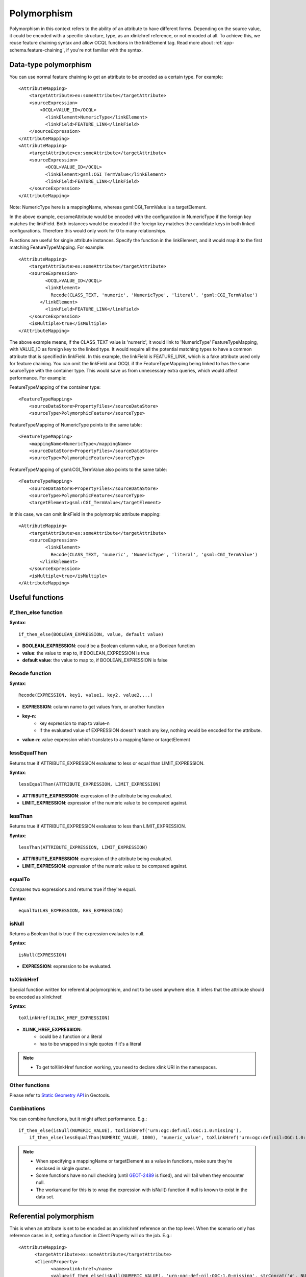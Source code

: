 ..  _app-schema.polymorphism:

Polymorphism
============

Polymorphism in this context refers to the ability of an attribute to have different forms.
Depending on the source value, it could be encoded with a specific structure, type, as an xlink:href reference, or not encoded at all.
To achieve this, we reuse feature chaining syntax and allow OCQL functions in the linkElement tag.
Read more about :ref:`app-schema.feature-chaining`, if you're not familiar with the syntax.


Data-type polymorphism
----------------------
You can use normal feature chaining to get an attribute to be encoded as a certain type. 
For example::

  <AttributeMapping>                                                                                                                                                                                                                                                                                                                                                                                                    
      <targetAttribute>ex:someAttribute</targetAttribute>
      <sourceExpression>
          <OCQL>VALUE_ID</OCQL>
	    <linkElement>NumericType</linkElement>
	    <linkField>FEATURE_LINK</linkField>
      </sourceExpression>
  </AttributeMapping>
  <AttributeMapping>
      <targetAttribute>ex:someAttribute</targetAttribute>
      <sourceExpression>
	    <OCQL>VALUE_ID</OCQL>
	    <linkElement>gsml:CGI_TermValue</linkElement>
	    <linkField>FEATURE_LINK</linkField>
      </sourceExpression>
  </AttributeMapping>

Note: NumericType here is a mappingName, whereas gsml:CGI_TermValue is a targetElement.

In the above example, ex:someAttribute would be encoded with the configuration in NumericType if the foreign key matches the linkField.
Both instances would be encoded if the foreign key matches the candidate keys in both linked configurations. 
Therefore this would only work for 0 to many relationships.

Functions are useful for single attribute instances. Specify the function in the linkElement, and it would map it to the first matching FeatureTypeMapping.
For example::

  <AttributeMapping>
      <targetAttribute>ex:someAttribute</targetAttribute>	
      <sourceExpression>
	    <OCQL>VALUE_ID</OCQL>	
	    <linkElement>
	      Recode(CLASS_TEXT, 'numeric', 'NumericType', 'literal', 'gsml:CGI_TermValue')
          </linkElement>
  	    <linkField>FEATURE_LINK</linkField>
      </sourceExpression>					
      <isMultiple>true</isMultiple>
  </AttributeMapping>

The above example means, if the CLASS_TEXT value is 'numeric', it would link to 'NumericType' FeatureTypeMapping, with VALUE_ID as foreign key to the linked type.
It would require all the potential matching types to have a common attribute that is specified in linkField. In this example, the linkField is FEATURE_LINK, which is a fake attribute used only for feature chaining.
You can omit the linkField and OCQL if the FeatureTypeMapping being linked to has the same sourceType with the container type. 
This would save us from unnecessary extra queries, which would affect performance. 
For example:

FeatureTypeMapping of the container type::

  <FeatureTypeMapping>
      <sourceDataStore>PropertyFiles</sourceDataStore>
      <sourceType>PolymorphicFeature</sourceType>

FeatureTypeMapping of NumericType points to the same table::

  <FeatureTypeMapping>
      <mappingName>NumericType</mappingName>
      <sourceDataStore>PropertyFiles</sourceDataStore>
      <sourceType>PolymorphicFeature</sourceType>

FeatureTypeMapping of gsml:CGI_TermValue also points to the same table::

  <FeatureTypeMapping>
      <sourceDataStore>PropertyFiles</sourceDataStore>
      <sourceType>PolymorphicFeature</sourceType>
      <targetElement>gsml:CGI_TermValue</targetElement>		

In this case, we can omit linkField in the polymorphic attribute mapping::

  <AttributeMapping>
      <targetAttribute>ex:someAttribute</targetAttribute>	
      <sourceExpression>
 	    <linkElement>
	      Recode(CLASS_TEXT, 'numeric', 'NumericType', 'literal', 'gsml:CGI_TermValue')
          </linkElement>
      </sourceExpression>					
      <isMultiple>true</isMultiple>
  </AttributeMapping>


Useful functions
----------------
if_then_else function
`````````````````````

**Syntax**:: 

  if_then_else(BOOLEAN_EXPRESSION, value, default value) 

* **BOOLEAN_EXPRESSION**: could be a Boolean column value, or a Boolean function 
* **value**: the value to map to, if BOOLEAN_EXPRESSION is true
* **default value**: the value to map to, if BOOLEAN_EXPRESSION is false

Recode function
```````````````

**Syntax**::

  Recode(EXPRESSION, key1, value1, key2, value2,...)

* **EXPRESSION**: column name to get values from, or another function
* **key-n**: 
    * key expression to map to value-n
    * if the evaluated value of EXPRESSION doesn't match any key, nothing would be encoded for the attribute.
* **value-n**: value expression which translates to a mappingName or targetElement

lessEqualThan
`````````````
Returns true if ATTRIBUTE_EXPRESSION evaluates to less or equal than LIMIT_EXPRESSION.

**Syntax**::
  
  lessEqualThan(ATTRIBUTE_EXPRESSION, LIMIT_EXPRESSION)

* **ATTRIBUTE_EXPRESSION**: expression of the attribute being evaluated.
* **LIMIT_EXPRESSION**: expression of the numeric value to be compared against.

lessThan
````````
Returns true if ATTRIBUTE_EXPRESSION evaluates to less than LIMIT_EXPRESSION.

**Syntax**::
  
  lessThan(ATTRIBUTE_EXPRESSION, LIMIT_EXPRESSION)

* **ATTRIBUTE_EXPRESSION**: expression of the attribute being evaluated.
* **LIMIT_EXPRESSION**: expression of the numeric value to be compared against.

equalTo
```````
Compares two expressions and returns true if they're equal. 

**Syntax**::
  
  equalTo(LHS_EXPRESSION, RHS_EXPRESSION)

isNull
``````
Returns a Boolean that is true if the expression evaluates to null.

**Syntax**::

  isNull(EXPRESSION)

* **EXPRESSION**: expression to be evaluated.

toXlinkHref
```````````
Special function written for referential polymorphism, and not to be used anywhere else. 
It infers that the attribute should be encoded as xlink:href. 

**Syntax**::
  
  toXlinkHref(XLINK_HREF_EXPRESSION)

* **XLINK_HREF_EXPRESSION**: 
    * could be a function or a literal
    * has to be wrapped in single quotes if it's a literal

.. note:: 
    * To get toXlinkHref function working, you need to declare xlink URI in the namespaces. 

Other functions
```````````````
Please refer to `Static Geometry API <http://geotools.org/javadocs/org/geotools/filter/function/StaticGeometry.html>`_ in Geotools. 

Combinations
````````````
You can combine functions, but it might affect performance.
E.g.::
   if_then_else(isNull(NUMERIC_VALUE), toXlinkHref('urn:ogc:def:nil:OGC:1.0:missing'), 
       if_then_else(lessEqualThan(NUMERIC_VALUE, 1000), 'numeric_value', toXlinkHref('urn:ogc:def:nil:OGC:1.0:missing'))) 
           

.. note:: 
    * When specifying a mappingName or targetElement as a value in functions, make sure they're enclosed in single quotes. 
    * Some functions have no null checking (until `GEOT-2489 <http://jira.codehaus.org/browse/GEOT-2489>`_ is fixed), and will fail when they encounter null. 
    * The workaround for this is to wrap the expression with isNull() function if null is known to exist in the data set.


Referential polymorphism
------------------------
This is when an attribute is set to be encoded as an xlink:href reference on the top level.
When the scenario only has reference cases in it, setting a function in Client Property will do the job. E.g.::

    <AttributeMapping>
	  <targetAttribute>ex:someAttribute</targetAttribute>
	  <ClientProperty>
		<name>xlink:href</name>
		<value>if_then_else(isNull(NUMERIC_VALUE), 'urn:ogc:def:nil:OGC:1.0:missing', strConcat('#', NUMERIC_VALUE))</value>
        </ClientProperty>
    </AttributeMapping>

The above example means, if NUMERIC_VALUE is null, the attribute should be encoded as::
   
   <ex:someAttribute xlink:href="urn:ogc:def:nil:OGC:1.0:missing">

Otherwise, it would be encoded as::

   <ex:someAttribute xlink:href="#123">
       where NUMERIC_VALUE = '123'

However, this is not possible when we have cases where a fully structured attribute is also a possibility.
The toXlinkHref mentioned in **Useful functions** section above can be used for this scenario. E.g.::

    <AttributeMapping>
        <targetAttribute>ex:someAttribute</targetAttribute>	
        <sourceExpression>
 	      <linkElement>
	        if_then_else(isNull(NUMERIC_VALUE), toXlinkHref('urn:ogc:def:nil:OGC:1.0:missing'), 
                  if_then_else(lessEqualThan(NUMERIC_VALUE, 1000), 'numeric_value', toXlinkHref('urn:ogc:def:nil:OGC:1.0:missing'))) 
            </linkElement>
        </sourceExpression>	
    </AttributeMapping>

The above example means, if NUMERIC_VALUE is null, the output would be encoded as::

    <ex:someAttribute xlink:href="urn:ogc:def:nil:OGC:1.0:missing">

Otherwise, if NUMERIC_VALUE is less or equal than 1000, it would be encoded with attributes from FeatureTypeMapping with 'numeric_value' mappingName.
If NUMERIC_VALUE is greater than 1000, it would be encoded as the first scenario.


Null or missing value 
---------------------
To skip the attribute for a specific case, you can use Expression.NIL as a value in if_then_else or not include the key in Recode function.
E.g.::
    
    if_then_else(isNull(VALUE), Expression.NIL, 'gsml:CGI_TermValue')
        means the attribute would not be encoded if VALUE is null.

    Recode(VALUE, 'term_value', 'gsml:CGI_TermValue')
        means the attribute would not be encoded if VALUE is anything but 'term_value'. 

To encode an attribute as xlink:href that represents missing value on the top level, see **Referential polymorphism** section above.


Any type 
--------
Having xs:anyType as the attribute type itself infers that it is polymorphic, since they can be encoded as any type.
If the type is pre-determined and would always be the same, we just need to specify targetAttributeNode for inline mappings. E.g.::

    <AttributeMapping>
	  <targetAttribute>om:result</targetAttribute>
        <targetAttributeNode>gsml:MappedFeatureType<targetAttributeNode>
    </AttributeMapping>	
    <AttributeMapping>
        <targetAttribute>om:result/gsml:MappedFeature/gml:name</targetAttribute>
        <sourceExpression>
            <OCQL>NAME</OCQL>
        </sourceExpression>
    </AttributeMapping>

Using feature chaining, we just chain it as usual::

    <AttributeMapping>
	  <targetAttribute>om:result</targetAttribute>
	  <sourceExpression>
		<OCQL>LEX_D</OCQL>
		<linkElement>gsml:MappedFeature</linkElement>
		<linkField>gml:name</linkField>
	  </sourceExpression>
    </AttributeMapping>	

If the type is conditional, the mapping style for such attributes is the same as any other polymorphic attributes. E.g.::

    <AttributeMapping>
	  <targetAttribute>om:result</targetAttribute>
	  <sourceExpression>
		<linkElement>
		   Recode(NAME, Expression.Nil, toXlinkHref('urn:ogc:def:nil:OGC::missing'),'numeric',
                   toXlinkHref(strConcat('urn:numeric-value::', NUMERIC_VALUE)), 'literal', 'TermValue2')
		</linkElement>
	  </sourceExpression>
    </AttributeMapping>


Filters
-------
Filters should work as usual, as long as the users know what they want to filter. 
For example, when an attribute could be encoded as gsml:CGI_TermValue or gsml:CGI_NumericValue, users can run filters with property names of:
   * ex:someAttribute/gsml:CGI_TermValue/gsml:value to return matching attributes that are encoded as gsml:CGI_TermValue and satisfy the filter.
   * likewise, ex:someAttribute/gsml:CGI_NumericValue/gsml:principalValue should return matching gsml:CGI_NumericValue attributes.

Another limitation is filtering attributes of an xlink:href attribute pointing to an instance outside of the document.  